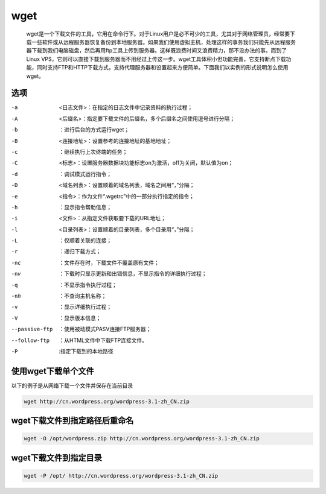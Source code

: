 wget
####

 wget是一个下载文件的工具，它用在命令行下。对于Linux用户是必不可少的工具，尤其对于网络管理员，经常要下载一些软件或从远程服务器恢复备份到本地服务器。如果我们使用虚拟主机，处理这样的事务我们只能先从远程服务器下载到我们电脑磁盘，然后再用ftp工具上传到服务器。这样既浪费时间又浪费精力，那不没办法的事。而到了Linux VPS，它则可以直接下载到服务器而不用经过上传这一步。wget工具体积小但功能完善，它支持断点下载功能，同时支持FTP和HTTP下载方式，支持代理服务器和设置起来方便简单。下面我们以实例的形式说明怎么使用wget。


选项
======

-a    <日志文件>：在指定的日志文件中记录资料的执行过程；
-A    <后缀名>：指定要下载文件的后缀名，多个后缀名之间使用逗号进行分隔；
-b    ：进行后台的方式运行wget；
-B    <连接地址>：设置参考的连接地址的基地地址；
-c    ：继续执行上次终端的任务；
-C    <标志>：设置服务器数据块功能标志on为激活，off为关闭，默认值为on；
-d    ：调试模式运行指令；
-D    <域名列表>：设置顺着的域名列表，域名之间用“，”分隔；
-e    <指令>：作为文件“.wgetrc”中的一部分执行指定的指令；
-h    ：显示指令帮助信息；
-i    <文件>：从指定文件获取要下载的URL地址；
-l    <目录列表>：设置顺着的目录列表，多个目录用“，”分隔；
-L    ：仅顺着关联的连接；
-r    ：递归下载方式；
-nc    ：文件存在时，下载文件不覆盖原有文件；
-nv    ：下载时只显示更新和出错信息，不显示指令的详细执行过程；
-q    ：不显示指令执行过程；
-nh    ：不查询主机名称；
-v    ：显示详细执行过程；
-V    ：显示版本信息；
--passive-ftp   ：使用被动模式PASV连接FTP服务器；
--follow-ftp    ：从HTML文件中下载FTP连接文件。
-P  :指定下载到的本地路径


使用wget下载单个文件
=====================

以下的例子是从网络下载一个文件并保存在当前目录

.. code-block:: bash

    wget http://cn.wordpress.org/wordpress-3.1-zh_CN.zip


wget下载文件到指定路径后重命名
===========================================

.. code-block:: bash

    wget -O /opt/wordpress.zip http://cn.wordpress.org/wordpress-3.1-zh_CN.zip

wget下载文件到指定目录
=========================

.. code-block:: bash

    wget -P /opt/ http://cn.wordpress.org/wordpress-3.1-zh_CN.zip